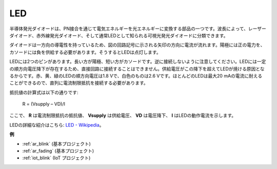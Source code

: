 .. _cpn_led:

LED
==========

.. image:: img/LED.png
    :width: 400

半導体発光ダイオードは、PN接合を通じて電気エネルギーを光エネルギーに変換する部品の一つです。波長によって、レーザーダイオード、赤外線発光ダイオード、そして通常LEDとして知られる可視光発光ダイオードに分類できます。

ダイオードは一方向の導電性を持っているため、図の回路記号に示される矢印の方向に電流が流れます。陽極には正の電力を、カソードには負を供給する必要があります。そうするとLEDは点灯します。

.. image:: img/led_symbol.png

LEDには2つのピンがあります。長い方が陽極、短い方がカソードです。逆に接続しないように注意してください。LEDには一定の順方向電圧降下が存在するため、直接回路に接続することはできません。供給電圧がこの降下を超えてLEDが焼ける原因となるからです。赤、黄、緑のLEDの順方向電圧は1.8 Vで、白色のものは2.6 Vです。ほとんどのLEDは最大20 mAの電流に耐えることができるので、直列に電流制限抵抗を接続する必要があります。

抵抗値の計算式は以下の通りです:

    R = (Vsupply – VD)/I

ここで、 **R** は電流制限抵抗の抵抗値、 **Vsupply** は供給電圧、 **VD** は電圧降下、 **I** はLEDの動作電流を示します。

LEDの詳細な紹介はこちら: `LED - Wikipedia <https://en.wikipedia.org/wiki/Light-emitting_diode>`_。

**例**

* :ref:`ar_blink` (基本プロジェクト)
* :ref:`ar_fading` (基本プロジェクト)
* :ref:`iot_blink` (IoT プロジェクト)

.. * :ref:`sh_breathing_led` (Scratch プロジェクト)
.. * :ref:`sh_table_lamp` (Scratch プロジェクト)

